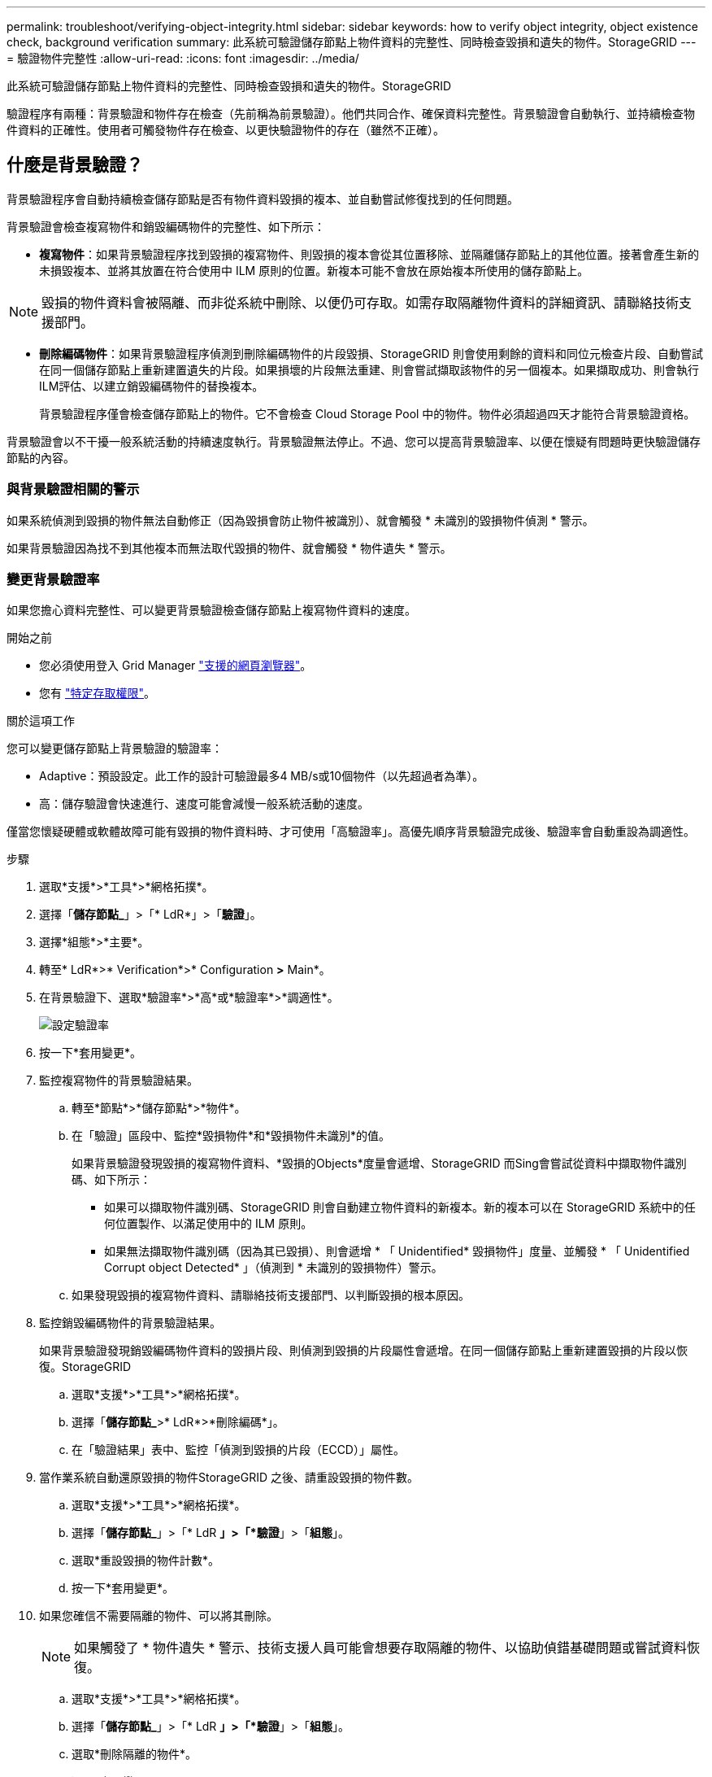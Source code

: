 ---
permalink: troubleshoot/verifying-object-integrity.html 
sidebar: sidebar 
keywords: how to verify object integrity, object existence check, background verification 
summary: 此系統可驗證儲存節點上物件資料的完整性、同時檢查毀損和遺失的物件。StorageGRID 
---
= 驗證物件完整性
:allow-uri-read: 
:icons: font
:imagesdir: ../media/


[role="lead"]
此系統可驗證儲存節點上物件資料的完整性、同時檢查毀損和遺失的物件。StorageGRID

驗證程序有兩種：背景驗證和物件存在檢查（先前稱為前景驗證）。他們共同合作、確保資料完整性。背景驗證會自動執行、並持續檢查物件資料的正確性。使用者可觸發物件存在檢查、以更快驗證物件的存在（雖然不正確）。



== 什麼是背景驗證？

背景驗證程序會自動持續檢查儲存節點是否有物件資料毀損的複本、並自動嘗試修復找到的任何問題。

背景驗證會檢查複寫物件和銷毀編碼物件的完整性、如下所示：

* *複寫物件*：如果背景驗證程序找到毀損的複寫物件、則毀損的複本會從其位置移除、並隔離儲存節點上的其他位置。接著會產生新的未損毀複本、並將其放置在符合使用中 ILM 原則的位置。新複本可能不會放在原始複本所使用的儲存節點上。



NOTE: 毀損的物件資料會被隔離、而非從系統中刪除、以便仍可存取。如需存取隔離物件資料的詳細資訊、請聯絡技術支援部門。

* *刪除編碼物件*：如果背景驗證程序偵測到刪除編碼物件的片段毀損、StorageGRID 則會使用剩餘的資料和同位元檢查片段、自動嘗試在同一個儲存節點上重新建置遺失的片段。如果損壞的片段無法重建、則會嘗試擷取該物件的另一個複本。如果擷取成功、則會執行ILM評估、以建立銷毀編碼物件的替換複本。
+
背景驗證程序僅會檢查儲存節點上的物件。它不會檢查 Cloud Storage Pool 中的物件。物件必須超過四天才能符合背景驗證資格。



背景驗證會以不干擾一般系統活動的持續速度執行。背景驗證無法停止。不過、您可以提高背景驗證率、以便在懷疑有問題時更快驗證儲存節點的內容。



=== 與背景驗證相關的警示

如果系統偵測到毀損的物件無法自動修正（因為毀損會防止物件被識別）、就會觸發 * 未識別的毀損物件偵測 * 警示。

如果背景驗證因為找不到其他複本而無法取代毀損的物件、就會觸發 * 物件遺失 * 警示。



=== 變更背景驗證率

如果您擔心資料完整性、可以變更背景驗證檢查儲存節點上複寫物件資料的速度。

.開始之前
* 您必須使用登入 Grid Manager link:../admin/web-browser-requirements.html["支援的網頁瀏覽器"]。
* 您有 link:../admin/admin-group-permissions.html["特定存取權限"]。


.關於這項工作
您可以變更儲存節點上背景驗證的驗證率：

* Adaptive：預設設定。此工作的設計可驗證最多4 MB/s或10個物件（以先超過者為準）。
* 高：儲存驗證會快速進行、速度可能會減慢一般系統活動的速度。


僅當您懷疑硬體或軟體故障可能有毀損的物件資料時、才可使用「高驗證率」。高優先順序背景驗證完成後、驗證率會自動重設為調適性。

.步驟
. 選取*支援*>*工具*>*網格拓撲*。
. 選擇「*儲存節點_*」>「* LdR*」>「*驗證*」。
. 選擇*組態*>*主要*。
. 轉至* LdR*>* Verification*>* Configuration *>* Main*。
. 在背景驗證下、選取*驗證率*>*高*或*驗證率*>*調適性*。
+
image::../media/background_verification_rate.png[設定驗證率]

. 按一下*套用變更*。
. 監控複寫物件的背景驗證結果。
+
.. 轉至*節點*>*儲存節點*>*物件*。
.. 在「驗證」區段中、監控*毀損物件*和*毀損物件未識別*的值。
+
如果背景驗證發現毀損的複寫物件資料、*毀損的Objects*度量會遞增、StorageGRID 而Sing會嘗試從資料中擷取物件識別碼、如下所示：

+
*** 如果可以擷取物件識別碼、StorageGRID 則會自動建立物件資料的新複本。新的複本可以在 StorageGRID 系統中的任何位置製作、以滿足使用中的 ILM 原則。
*** 如果無法擷取物件識別碼（因為其已毀損）、則會遞增 * 「 Unidentified* 毀損物件」度量、並觸發 * 「 Unidentified Corrupt object Detected* 」（偵測到 * 未識別的毀損物件）警示。


.. 如果發現毀損的複寫物件資料、請聯絡技術支援部門、以判斷毀損的根本原因。


. 監控銷毀編碼物件的背景驗證結果。
+
如果背景驗證發現銷毀編碼物件資料的毀損片段、則偵測到毀損的片段屬性會遞增。在同一個儲存節點上重新建置毀損的片段以恢復。StorageGRID

+
.. 選取*支援*>*工具*>*網格拓撲*。
.. 選擇「*儲存節點_*>* LdR*>*刪除編碼*」。
.. 在「驗證結果」表中、監控「偵測到毀損的片段（ECCD）」屬性。


. 當作業系統自動還原毀損的物件StorageGRID 之後、請重設毀損的物件數。
+
.. 選取*支援*>*工具*>*網格拓撲*。
.. 選擇「*儲存節點_*」>「* LdR *」>「*驗證*」>「*組態*」。
.. 選取*重設毀損的物件計數*。
.. 按一下*套用變更*。


. 如果您確信不需要隔離的物件、可以將其刪除。
+

NOTE: 如果觸發了 * 物件遺失 * 警示、技術支援人員可能會想要存取隔離的物件、以協助偵錯基礎問題或嘗試資料恢復。

+
.. 選取*支援*>*工具*>*網格拓撲*。
.. 選擇「*儲存節點_*」>「* LdR *」>「*驗證*」>「*組態*」。
.. 選取*刪除隔離的物件*。
.. 選取*套用變更*。






== 什麼是物件存在檢查？

物件存在檢查可驗證儲存節點上是否存在所有預期的物件複本和銷毀編碼片段。物件存在檢查不會驗證物件資料本身（背景驗證會驗證）、而是提供驗證儲存裝置完整性的方法、尤其是最近發生的硬體問題可能會影響資料完整性時。

與自動進行背景驗證不同、您必須手動啟動物件存在檢查工作。

物件存在檢查會讀取StorageGRID 儲存在物件中的每個物件的中繼資料、並驗證複寫的物件複本和銷毀編碼的物件片段是否存在。任何遺失的資料都會以下列方式處理：

* *複製的複本*：如果缺少複製物件資料的複本、StorageGRID 則會自動嘗試從儲存在系統其他地方的複本中更換複本。儲存節點會透過ILM評估執行現有複本、以判斷此物件不再符合目前的ILM原則、因為缺少另一個複本。系統會產生並放置新的複本、以滿足系統的主動式 ILM 原則。此新複本可能不會放在儲存遺失複本的相同位置。
* *刪除編碼的片段*：如果刪除編碼物件的片段遺失、StorageGRID 則會使用其餘的片段、自動嘗試在同一個儲存節點上重建遺失的片段。如果無法重建遺失的片段（因為遺失的片段太多）、 ILM 會嘗試尋找物件的另一個複本、以用於產生新的銷毀編碼片段。




=== 執行物件存在檢查

您一次只能建立並執行一個物件存在檢查工作。當您建立工作時、請選取您要驗證的儲存節點和磁碟區。您也可以選取工作的一致性。

.開始之前
* 您已使用登入 Grid Manager link:../admin/web-browser-requirements.html["支援的網頁瀏覽器"]。
* 您有link:../admin/admin-group-permissions.html["維護或根存取權限"]。
* 您已確保要檢查的儲存節點已上線。選取*節點*以檢視節點表格。請確定您要檢查的節點節點名稱旁未出現警示圖示。
* 您已確保下列程序*未*在您要檢查的節點上執行：
+
** 網格擴充以新增儲存節點
** 儲存節點取消委任
** 恢復故障的儲存磁碟區
** 恢復具有故障系統磁碟機的儲存節點
** EC重新平衡
** 應用裝置節點複製




物件存在檢查無法在這些程序進行期間提供實用資訊。

.關於這項工作
根據網格中的物件數量、選取的儲存節點和磁碟區、以及選取的一致性、物件存在檢查工作可能需要數天或數週的時間才能完成。您一次只能執行一個工作、但可以同時選取多個儲存節點和磁碟區。

.步驟
. 選擇*維護*>*工作*>*物件存在檢查*。
. 選取*建立工作*。「建立物件存在檢查」工作精靈隨即出現。
. 選取包含您要驗證之磁碟區的節點。若要選取所有線上節點、請選取欄標題中的 * 節點名稱 * 核取方塊。
+
您可以依節點名稱或站台進行搜尋。

+
您無法選取未連線至網格的節點。

. 選擇*繼續*。
. 為清單中的每個節點選取一或多個磁碟區。您可以使用儲存磁碟區編號或節點名稱來搜尋磁碟區。
+
若要為您選取的每個節點選取所有磁碟區、請選取欄標題中的 * 儲存磁碟區 * 核取方塊。

. 選擇*繼續*。
. 選取工作的一致性。
+
一致性決定物件中繼資料的複本數量、用於物件存在檢查。

+
** * Strong站台*：單一站台的兩個中繼資料複本。
** *強式全域*：每個站台有兩份中繼資料複本。
** * All（全部）*（預設）：每個站台的所有三個中繼資料複本。
+
如需一致性的詳細資訊、請參閱精靈中的說明。



. 選擇*繼續*。
. 檢閱並驗證您的選擇。您可以選取*上一個*、移至精靈的上一個步驟、以更新您的選擇。
+
物件存在檢查工作會產生並執行、直到發生下列其中一項：

+
** 工作完成。
** 您可以暫停或取消工作。您可以恢復已暫停的工作、但無法恢復已取消的工作。
** 工作中斷。觸發*物件存在檢查已停止*警示。請遵循針對警示所指定的修正行動。
** 工作失敗。觸發*物件存在檢查失敗*警示。請遵循針對警示所指定的修正行動。
** 出現「服務無法使用」或「內部伺服器錯誤」訊息。一分鐘後、重新整理頁面以繼續監控工作。
+

NOTE: 視需要、您可以離開「物件存在」檢查頁面、然後返回以繼續監控工作。



. 當工作執行時、請檢視*作用中工作*索引標籤、並記下偵測到的遺失物件複本值。
+
此值代表一或多個遺失片段的複寫物件和銷毀編碼物件的遺失複本總數。

+
如果偵測到的遺失物件複本數量大於100、則儲存節點的儲存設備可能會發生問題。

+
image::../media/oec_active.png[OEC作用中工作]

. 工作完成後、請採取任何其他必要行動：
+
** 如果偵測到的物件複本遺失為零、則找不到問題。無需採取任何行動。
** 如果偵測到的物件複本遺失大於零、且未觸發*物件遺失*警示、則系統會修復所有遺失的複本。請確認已修正任何硬體問題、以避免物件複本未來受損。
** 如果偵測到的物件複本遺失大於零、且已觸發*物件遺失*警示、則資料完整性可能會受到影響。聯絡技術支援。
** 您可以使用 Grep 擷取 LLST 稽核訊息來調查遺失的物件複本： `grep LLST audit_file_name`。
+
此程序類似於的link:../troubleshoot/investigating-lost-objects.html["調查遺失的物件"]，不過對於您搜尋的物件複本 `LLST`而非 `OLST`。



. 如果您為工作選擇了強式站台或強式全域一致性、請等待約三週的中繼資料一致性、然後再次在相同的磁碟區上重新執行工作。
+
當執行此工作時、若有時間為工作中所含的節點和磁碟區達到中繼資料一致性、重新執行工作可能會清除錯誤回報的物件複本、或是在遺失時檢查其他物件複本。StorageGRID

+
.. 選擇*維護*>*物件存在檢查*>*工作歷程*。
.. 判斷哪些工作已準備好要重新執行：
+
... 請查看*結束時間*欄、以判斷三週前執行的工作。
... 對於這些工作、請掃描一致性控制欄、找出強站台或強全域。


.. 選中要重新運行的每個作業的複選框，然後選擇 *rerun* 。
+
image::../media/oec_rerun.png[OEC重新執行]

.. 在重新執行工作精靈中、檢閱選取的節點和磁碟區、以及一致性。
.. 當您準備好重新執行工作時、請選取*重新執行*。




此時會出現作用中工作索引標籤。您選取的所有工作都會在強式站台的一致性上以單一工作的方式重新執行。「詳細資料」區段中的*相關工作*欄位會列出原始工作的工作ID。

.完成後
如果您仍對資料完整性有任何疑慮、請前往*支援*>*工具*>*網格拓撲*>*站台*>*儲存節點*>* LdR*>*驗證*>*組態*>*主要*、並提高背景驗證率。背景驗證會檢查所有儲存的物件資料是否正確、並修復發現的任何問題。盡快找出並修復潛在問題、可降低資料遺失的風險。
